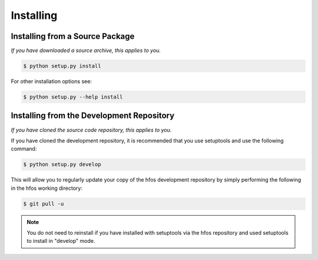 Installing
==========


Installing from a Source Package
--------------------------------
*If you have downloaded a source archive, this applies to you.*


.. code-block:: sh

   $ python setup.py install

For other installation options see:

.. code-block:: sh

   $ python setup.py --help install


Installing from the Development Repository
------------------------------------------
*If you have cloned the source code repository, this applies to you.*


If you have cloned the development repository, it is recommended that you
use setuptools and use the following command:

.. code-block:: sh

   $ python setup.py develop

This will allow you to regularly update your copy of the hfos development
repository by simply performing the following in the hfos working directory:

.. code-block:: sh

   $ git pull -u

.. note::
   You do not need to reinstall if you have installed with setuptools via
   the hfos repository and used setuptools to install in "develop" mode.
